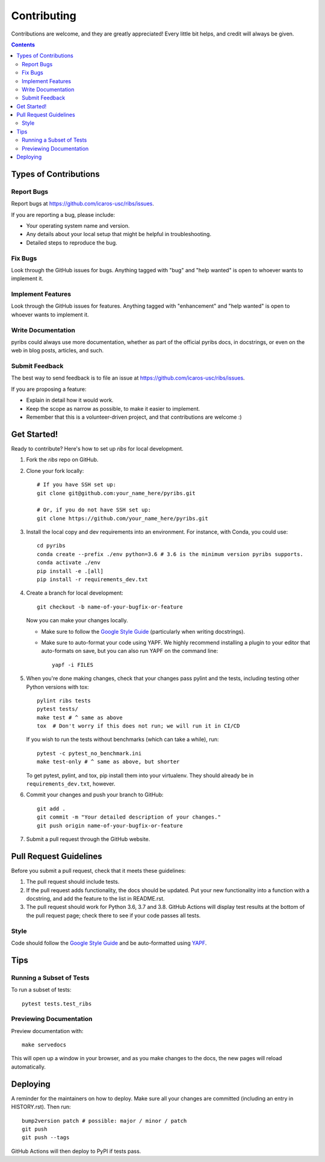 ============
Contributing
============

Contributions are welcome, and they are greatly appreciated! Every little bit
helps, and credit will always be given.

.. contents ::

Types of Contributions
----------------------

Report Bugs
~~~~~~~~~~~

Report bugs at https://github.com/icaros-usc/ribs/issues.

If you are reporting a bug, please include:

* Your operating system name and version.
* Any details about your local setup that might be helpful in troubleshooting.
* Detailed steps to reproduce the bug.

Fix Bugs
~~~~~~~~

Look through the GitHub issues for bugs. Anything tagged with "bug" and "help
wanted" is open to whoever wants to implement it.

Implement Features
~~~~~~~~~~~~~~~~~~

Look through the GitHub issues for features. Anything tagged with "enhancement"
and "help wanted" is open to whoever wants to implement it.

Write Documentation
~~~~~~~~~~~~~~~~~~~

pyribs could always use more documentation, whether as part of the
official pyribs docs, in docstrings, or even on the web in blog posts,
articles, and such.

Submit Feedback
~~~~~~~~~~~~~~~

The best way to send feedback is to file an issue at https://github.com/icaros-usc/ribs/issues.

If you are proposing a feature:

* Explain in detail how it would work.
* Keep the scope as narrow as possible, to make it easier to implement.
* Remember that this is a volunteer-driven project, and that contributions
  are welcome :)

Get Started!
------------

Ready to contribute? Here's how to set up `ribs` for local development.

1. Fork the `ribs` repo on GitHub.
2. Clone your fork locally::

    # If you have SSH set up:
    git clone git@github.com:your_name_here/pyribs.git

    # Or, if you do not have SSH set up:
    git clone https://github.com/your_name_here/pyribs.git

3. Install the local copy and dev requirements into an environment. For
   instance, with Conda, you could use::

    cd pyribs
    conda create --prefix ./env python=3.6 # 3.6 is the minimum version pyribs supports.
    conda activate ./env
    pip install -e .[all]
    pip install -r requirements_dev.txt

4. Create a branch for local development::

    git checkout -b name-of-your-bugfix-or-feature

   Now you can make your changes locally.

   * Make sure to follow the `Google Style Guide
     <https://google.github.io/styleguide/pyguide.html>`_ (particularly when
     writing docstrings).
   * Make sure to auto-format your code using YAPF. We highly recommend
     installing a plugin to your editor that auto-formats on save, but you can
     also run YAPF on the command line: ::

       yapf -i FILES

5. When you're done making changes, check that your changes pass pylint and the
   tests, including testing other Python versions with tox::

    pylint ribs tests
    pytest tests/
    make test # ^ same as above
    tox  # Don't worry if this does not run; we will run it in CI/CD

   If you wish to run the tests without benchmarks (which can take a while),
   run::

    pytest -c pytest_no_benchmark.ini
    make test-only # ^ same as above, but shorter

   To get pytest, pylint, and tox, pip install them into your virtualenv. They
   should already be in ``requirements_dev.txt``, however.

6. Commit your changes and push your branch to GitHub::

    git add .
    git commit -m "Your detailed description of your changes."
    git push origin name-of-your-bugfix-or-feature

7. Submit a pull request through the GitHub website.

Pull Request Guidelines
-----------------------

Before you submit a pull request, check that it meets these guidelines:

1. The pull request should include tests.
2. If the pull request adds functionality, the docs should be updated. Put
   your new functionality into a function with a docstring, and add the
   feature to the list in README.rst.
3. The pull request should work for Python 3.6, 3.7 and 3.8. GitHub Actions will
   display test results at the bottom of the pull request page; check there to
   see if your code passes all tests.

Style
~~~~~

Code should follow the `Google Style Guide
<https://google.github.io/styleguide/pyguide.html>`_ and be auto-formatted using
`YAPF <https://github.com/google/yapf>`_.

Tips
----

Running a Subset of Tests
~~~~~~~~~~~~~~~~~~~~~~~~~

To run a subset of tests::

  pytest tests.test_ribs

Previewing Documentation
~~~~~~~~~~~~~~~~~~~~~~~~

Preview documentation with::

  make servedocs

This will open up a window in your browser, and as you make changes to the docs,
the new pages will reload automatically.

Deploying
---------

A reminder for the maintainers on how to deploy.
Make sure all your changes are committed (including an entry in HISTORY.rst).
Then run::

  bump2version patch # possible: major / minor / patch
  git push
  git push --tags

GitHub Actions will then deploy to PyPI if tests pass.

